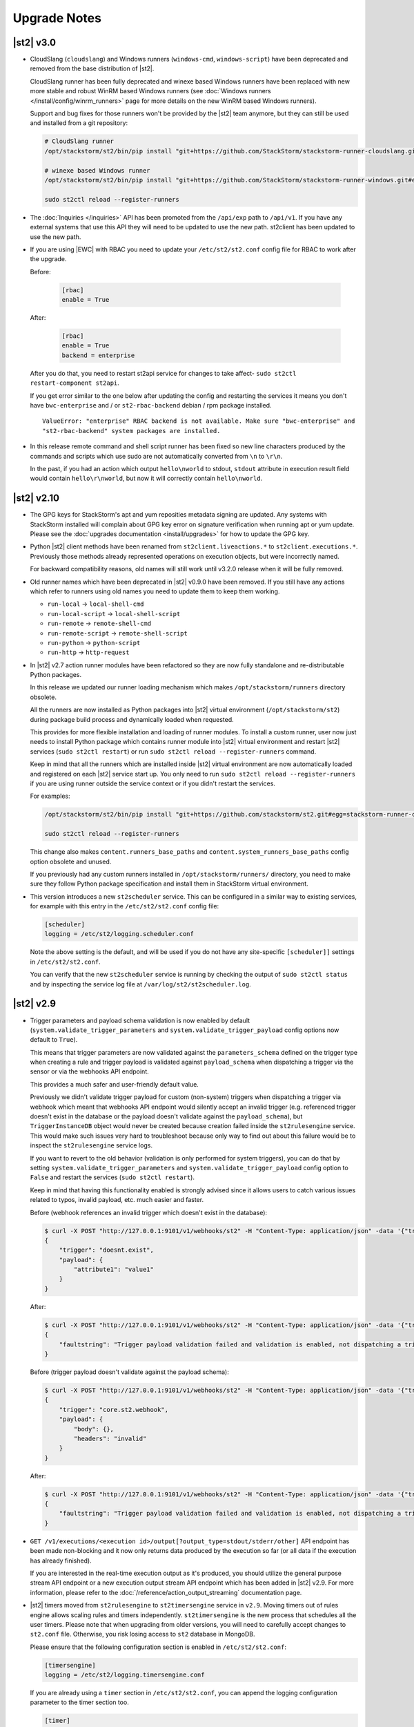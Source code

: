 .. _upgrade_notes:

Upgrade Notes
=============

.. _ref-upgrade-notes-v3-0:

|st2| v3.0
----------

* CloudSlang (``cloudslang``) and Windows runners (``windows-cmd``, ``windows-script``) have been
  deprecated and removed from the base distribution of |st2|.

  CloudSlang runner has been fully deprecated and winexe based Windows runners have been replaced
  with new more stable and robust WinRM based Windows runners (see
  :doc:`Windows runners </install/config/winrm_runners>` page for more details on the new WinRM
  based Windows runners).

  Support and bug fixes for those runners won't be provided by the |st2| team anymore, but they can
  still be used and installed from a git repository:

  .. code-block:: bash

   # CloudSlang runner
   /opt/stackstorm/st2/bin/pip install "git+https://github.com/StackStorm/stackstorm-runner-cloudslang.git#egg=stackstorm-runner-cloudslang"

   # winexe based Windows runner
   /opt/stackstorm/st2/bin/pip install "git+https://github.com/StackStorm/stackstorm-runner-windows.git#egg=stackstorm-runner-windows"

   sudo st2ctl reload --register-runners
* The :doc:`Inquiries </inquiries>` API has been promoted from the ``/api/exp`` path to ``/api/v1``.
  If you have any external systems that use this API they will need to be updated to use the new
  path. st2client has been updated to use the new path.
* If you are using |EWC| with RBAC you need to update your ``/etc/st2/st2.conf`` config file for RBAC
  to work after the upgrade.

  Before:

    .. code-block:: bash

      [rbac]
      enable = True

  After:

    .. code-block:: bash

      [rbac]
      enable = True
      backend = enterprise

  After you do that, you need to restart st2api service for changes to take affect- ``sudo st2ctl
  restart-component st2api``.

  If you get error similar to the one below after updating the config and restarting the services
  it means you don't have ``bwc-enterprise`` and / or ``st2-rbac-backend`` debian / rpm package
  installed.

  ::

    ValueError: "enterprise" RBAC backend is not available. Make sure "bwc-enterprise" and
    "st2-rbac-backend" system packages are installed.
* In this release remote command and shell script runner has been fixed so new line characters
  produced by the commands and scripts which use sudo are not automatically converted from ``\n``
  to ``\r\n``.

  In the past, if you had an action which output ``hello\nworld`` to stdout, ``stdout`` attribute
  in execution result field would contain ``hello\r\nworld``, but now it will correctly contain
  ``hello\nworld``.

.. _ref-upgrade-notes-v2-10:

|st2| v2.10
-----------

* The GPG keys for StackStorm's apt and yum reposities metadata signing are updated. Any systems with
  StackStorm installed will complain about GPG key error on signature verification when running apt or yum
  update. Please see the :doc:`upgrades documentation <install/upgrades>` for how to update the GPG key.
* Python |st2| client methods have been renamed from ``st2client.liveactions.*`` to
  ``st2client.executions.*``. Previously those methods already represented operations on
  execution objects, but were incorrectly named.

  For backward compatibility reasons, old names will still work until v3.2.0 release when it will
  be fully removed.
* Old runner names which have been deprecated in |st2| v0.9.0 have been removed. If you still have
  any actions which refer to runners using old names you need to update them to keep them working.

  * ``run-local`` -> ``local-shell-cmd``
  * ``run-local-script`` -> ``local-shell-script``
  * ``run-remote`` -> ``remote-shell-cmd``
  * ``run-remote-script`` -> ``remote-shell-script``
  * ``run-python`` -> ``python-script``
  * ``run-http`` -> ``http-request``
* In |st2| v2.7 action runner modules have been refactored so they are now fully standalone and
  re-distributable Python packages.

  In this release we updated our runner loading mechanism which makes ``/opt/stackstorm/runners``
  directory obsolete.

  All the runners are now installed as Python packages into |st2| virtual environment
  (``/opt/stackstorm/st2``) during package build process and dynamically loaded when requested.

  This provides for more flexible installation and loading of runner modules. To install a custom
  runner, user now just needs to install Python package which contains runner module into |st2|
  virtual environment and restart |st2| services (``sudo st2ctl restart``) or run
  ``sudo st2ctl reload --register-runners`` command.

  Keep in mind that all the runners which are installed inside |st2| virtual environment are now
  automatically loaded and registered on each |st2| service start up. You only need to run 
  ``sudo st2ctl reload --register-runners`` if you are using runner outside the service context or
  if you didn't restart the services.

  For examples:

  .. code-block:: bash

   /opt/stackstorm/st2/bin/pip install "git+https://github.com/stackstorm/st2.git#egg=stackstorm-runner-cloudslang&subdirectory=contrib/runners/cloudslang_runner"

   sudo st2ctl reload --register-runners

  This change also makes ``content.runners_base_paths`` and ``content.system_runners_base_paths``
  config option obsolete and unused.

  If you previously had any custom runners installed in ``/opt/stackstorm/runners/`` directory, you
  need to make sure they follow Python package specification and install them in StackStorm virtual
  environment.

* This version introduces a new ``st2scheduler`` service. This can be configured in a similar
  way to existing services, for example with this entry in the ``/etc/st2/st2.conf`` config file:

  .. code-block:: ini

    [scheduler]
    logging = /etc/st2/logging.scheduler.conf

  Note the above setting is the default, and will be used if you do not have any site-specific ``[scheduler]]``
  settings in ``/etc/st2/st2.conf``.

  You can verify that the new ``st2scheduler`` service is running by checking the output of
  ``sudo st2ctl status`` and by inspecting the service log file at
  ``/var/log/st2/st2scheduler.log``.

.. _ref-upgrade-notes-v2-9:

|st2| v2.9
----------

* Trigger parameters and payload schema validation is now enabled by default
  (``system.validate_trigger_parameters`` and ``system.validate_trigger_payload`` config options
  now default to ``True``).

  This means that trigger parameters are now validated against the ``parameters_schema`` defined on
  the trigger type when creating a rule and trigger payload is validated against ``payload_schema``
  when dispatching a trigger via the sensor or via the webhooks API endpoint.

  This provides a much safer and user-friendly default value.

  Previously we didn't validate trigger payload for custom (non-system) triggers when dispatching
  a trigger via webhook which meant that webhooks API endpoint would silently accept an invalid
  trigger (e.g. referenced trigger doesn't exist in the database or the payload doesn't validate
  against the ``payload_schema``), but ``TriggerInstanceDB`` object would never be created
  because creation failed inside the ``st2rulesengine`` service. This would make such issues very
  hard to troubleshoot because only way to find out about this failure would be to inspect the
  ``st2rulesengine`` service logs.

  If you want to revert to the old behavior (validation is only performed for system triggers),
  you can do that by setting ``system.validate_trigger_parameters`` and
  ``system.validate_trigger_payload`` config option to ``False`` and restart the services
  (``sudo st2ctl restart``).

  Keep in mind that having this functionality enabled is strongly advised since it allows users
  to catch various issues related to typos, invalid payload, etc. much easier and faster.

  Before (webhook references an invalid trigger which doesn't exist in the database):

  .. code-block:: bash

    $ curl -X POST "http://127.0.0.1:9101/v1/webhooks/st2" -H "Content-Type: application/json" -data '{"trigger": "doesnt.exist", "payload": {"attribute1": "value1"}}' -H "St2-Trace-Tag: woo"
    {
        "trigger": "doesnt.exist",
        "payload": {
            "attribute1": "value1"
        }
    }

  After:

  .. code-block:: bash

    $ curl -X POST "http://127.0.0.1:9101/v1/webhooks/st2" -H "Content-Type: application/json" -data '{"trigger": "doesnt.exist", "payload": {"attribute1": "value1"}}' -H "St2-Trace-Tag: woo"
    {
        "faultstring": "Trigger payload validation failed and validation is enabled, not dispatching a trigger \"doesnt.exist\" ({u'attribute1': u'value1'}): Trigger type with reference \"doesnt.exist\" doesn't exist in the database"
    }

  Before (trigger payload doesn't validate against the payload schema):

  .. code-block:: bash

    $ curl -X POST "http://127.0.0.1:9101/v1/webhooks/st2" -H "Content-Type: application/json" -data '{"trigger": "core.st2.webhook", "payload": {"headers": "invalid", "body": {}}}' -H "St2-Trace-Tag: woo"
    {
        "trigger": "core.st2.webhook",
        "payload": {
            "body": {},
            "headers": "invalid"
        }
    }

  After:

  .. code-block:: bash

    $ curl -X POST "http://127.0.0.1:9101/v1/webhooks/st2" -H "Content-Type: application/json" -data '{"trigger": "core.st2.webhook", "payload": {"headers": "invalid", "body": {}}}' -H "St2-Trace-Tag: woo"
    {
        "faultstring": "Trigger payload validation failed and validation is enabled, not dispatching a trigger \"core.st2.webhook\" ({u'body': {}, u'headers': u'invalid'}): u'invalid' is not of type 'object', 'null'\n\nFailed validating 'type' in schema['properties']['headers']:\n    {'type': ['object', 'null']}\n\nOn instance['headers']:\n    u'invalid'"
    }

* ``GET /v1/executions/<execution id>/output[?output_type=stdout/stderr/other]`` API endpoint has
  been made non-blocking and it now only returns data produced by the execution so far (or all data
  if the execution has already finished).

  If you are interested in the real-time execution output as it's produced, you should utilize the
  general purpose stream API endpoint or a new execution output stream API endpoint which has been
  added in |st2| v2.9. For more information, please refer to the
  :doc:`/reference/action_output_streaming` documentation page.
* |st2| timers moved from ``st2rulesengine`` to ``st2timersengine`` service in ``v2.9``. Moving timers
  out of rules engine allows scaling rules and timers independently. ``st2timersengine`` is the new
  process that schedules all the user timers. Please note that when upgrading from older versions, you
  will need to carefully accept changes to ``st2.conf`` file. Otherwise, you risk losing access to
  ``st2`` database in MongoDB.

  .. Warning

    Please back up ``/etc/st2/st2.conf`` before upgrade.

  Please ensure that the following configuration section is enabled in ``/etc/st2/st2.conf``:

  .. code-block:: ini

    [timersengine]
    logging = /etc/st2/logging.timersengine.conf

  If you are already using a ``timer`` section in ``/etc/st2/st2.conf``, you can append the logging
  configuration parameter to the timer section too.

  .. code-block:: ini

    [timer]
    local_timezone = America/Los_Angeles
    logging = conf/logging.timersengine.conf

  We recommend renaming the ``timer`` config section to ``timersengine``. Though deprecated,
  using the ``timer`` section is still supported for backwards compatibility. In a future release,
  support for the ``timer`` section will be removed and ``timersengine`` will be the only way to
  configure timers.
* Support for new **output_schema** attribute has been added to the action metadata file. Keep in
  mind that action metadata files which contain this attribute will only work with |st2| v2.9.0
  and above.

.. _ref-upgrade-notes-v2-8:

|st2| v2.8
----------

* This version introduces new Orquesta runner and Orquesta workflows. For this functionality
  to work, new ``st2workflowengine`` service needs to be installed and running.

  If you are installing StackStorm on a new server using the official installation script this
  service is automatically installed and started.

  If you are  upgrading from a previous release using instructions from the :doc:`/install/upgrades`
  documentation page, you need to ensure ``/etc/st2/st2.conf`` file contains a new
  ``workflow_engine`` section with the corresponding ``logging`` config option, otherwise the
  service won't start.

  After you have completed all the steps from the "General Upgrade Procedure" page, you need to add
  the following entry to ``/etc/st2/st2.conf`` config file:

  .. code-block:: ini

    [workflow_engine]
    logging = /etc/st2/logging.workflowengine.conf

  After you have saved the configuration file you need to start the ``st2workflowengine`` service
  (all other services should already be running).

  .. code-block:: ini

    sudo st2ctl start

  You can verify that the new ``st2workflowengine`` service has indeed been started by running
  ``sudo st2ctl status`` and by inspecting the service log file at
  ``/var/log/st2/st2workflowengine.log``.

|st2| v2.7
----------

* Update output (result) object returned by the Windows runner so it's consistent with and matches
  the format returned by the local and remote runners.

  ``result`` attribute has been removed (same information is available in the ``stdout``
  attribute), ``exit_code`` renamed to ``return_code`` and two new attributes added -
  ``succeeded`` and ``failed``.

  Before:

  .. code-block:: python

    status: succeeded (1s elapsed)
    parameters:
      host: 10.0.0.1
      password: '********'
    result:
      stdout: "Uptime: 0 days, 18 hours, 15 minutes"
      stderr: ''
      result: "Uptime: 0 days, 18 hours, 15 minutes"
      exit_code: 0

  After:

  .. code-block:: python

    status: succeeded (1s elapsed)
    parameters:
      host: 10.0.0.1
      password: '********'
    result:
      stdout: "Uptime: 0 days, 18 hours, 15 minutes"
      stderr: ''
      return_code: 0
      succeeded: true
      failed: false

  Keep in mind that information contained in the ``result`` attribute which has been removed is
  also contained in ``stdout`` attribute so you only need to update your code if it relied on
  ``result`` and / or ``exit_code`` attribute being present.

|st2| v2.6
----------

* ``st2actions.runners.pythonrunner.Action`` class path for base Python runner actions has been
  deprecated since StackStorm v1.6.0 and will be fully removed in StackStorm v2.7.0. If you have
  any actions still using this path you are encouraged to update them to use
  ``st2common.runners.base_action.Action`` path.

  Old code:

  .. code-block:: python

    from st2actions.runners.pythonrunner import Action

  New code

  .. code-block:: python

    from st2common.runners.base_action import Action

|st2| v2.5
----------

* ``POST /v1/actionalias/match`` API endpoint now correctly returns a dictionary. Previously the
  code incorrectly returned an array with a single item (dictionary) on success. There is no need
  for this API endpoint to return an array since on success there will always only be a single
  item.

  If you have code which utilizes this API endpoint you need to update it to handle success
  response as a dictionary instead of an array with a single item (dictionary).

  Old response on a successful match:

  .. code-block:: json

    [
        {
            "actionalias": {
                "description": "Execute a command on a remote host via SSH.",
                "extra": {},
                "ack": {
                    "format": "Hold tight while I run command: *{{execution.parameters.cmd}}* on hosts *{{execution.parameters.hosts}}*"
                },
                "enabled": true,
                "name": "remote_shell_cmd",
                "result": {
                    "format": "Ran command *{{execution.parameters.cmd}}* on *{{ execution.result | length }}* hosts.\n\nDetails are as follows:\n{% for host in execution.result -%}\n    Host: *{{host}}*\n    ---> stdout: {{execution.result[host].stdout}}\n    ---> stderr: {{execution.result[host].stderr}}\n{%+ endfor %}\n"
                },
                "formats": [
                    "run {{cmd}} on {{hosts}}"
                ],
                "action_ref": "core.remote",
                "pack": "examples",
                "ref": "examples.remote_shell_cmd",
                "id": "59d2522a0640fd7e919fee7d",
                "uid": "action:examples:remote_shell_cmd"
            },
            "display": "run {{cmd}} on {{hosts}}",
            "representation": "run {{cmd}} on {{hosts}}"
        }
    ]

  New response on a successful match:

  .. code-block:: json

    {
        "actionalias": {
            "description": "Execute a command on a remote host via SSH.",
            "extra": {},
            "ack": {
                "format": "Hold tight while I run command: *{{execution.parameters.cmd}}* on hosts *{{execution.parameters.hosts}}*"
            },
            "enabled": true,
            "name": "remote_shell_cmd",
            "result": {
                "format": "Ran command *{{execution.parameters.cmd}}* on *{{ execution.result | length }}* hosts.\n\nDetails are as follows:\n{% for host in execution.result -%}\n    Host: *{{host}}*\n    ---> stdout: {{execution.result[host].stdout}}\n    ---> stderr: {{execution.result[host].stderr}}\n{%+ endfor %}\n"
            },
            "formats": [
                "run {{cmd}} on {{hosts}}"
            ],
            "action_ref": "core.remote",
            "pack": "examples",
            "ref": "examples.remote_shell_cmd",
            "id": "59d2522a0640fd7e919fee7d",
            "uid": "action:examples:remote_shell_cmd"
        },
        "display": "run {{cmd}} on {{hosts}}",
        "representation": "run {{cmd}} on {{hosts}}"
    }


|st2| v2.4
----------

* The ``st2kv`` function has been changed so that it no longer attempts to decrypt stored values by
  default. To return decrypted values, this must be explicitly enabled via parameter, e.g.:
  ``st2kv('st2_key_id', decrypt=true)``.

* The installation script now installs MongoDB 3.4 by default (previously, 3.2 was installed).
  For information on how to upgrade MongoDB on existing installations, please refer to the official
  MongoDB documentation - https://docs.mongodb.com/v3.4/release-notes/3.4-upgrade-standalone/,
  https://docs.mongodb.com/manual/release-notes/3.4-upgrade-replica-set/.

* Node.js v6 is now used by ChatOps. Previously v4 was used). See the :doc:`upgrades documentation
  <install/upgrades>` for how to switch to the Node.js v6 repositories.

|st2| v2.3
----------

* The ``dest_server`` parameter has been removed from the ``linux.scp`` action and replaced with
  the ``destination`` parameter.

  This offers more flexibility. ``source`` and ``destination`` parameters can now contain a
  local path or a full source/destination which includes the server part (e.g.
  ``server.fqdn:/etc/hosts``).

* The API endpoint for searching or showing packs has been updated to return an empty list
  instead of ``None`` when the pack was not found in the index. This is technically a breaking
  change, but a necessary one because returning ``None`` caused the client to throw an exception.

* Notifier now consumes the ``ActionExecution`` RabbitMQ exchange with queue name
  ``st2.notifiers.execution.work``. Notifier used to scan the ``LiveAction`` exchange with
  ``st2.notifiers.work`` queue name. When you upgrade from |st2| versions older than v2.3,
  make sure the ``st2.notifiers.work`` queue size is 0 before upgrading. If you upgrade when
  it's non-empty, you might miss notifications. Post-upgrade, please delete the ``st2.notifiers.work``
  queue manually using ``rabbitmqadmin delete queue name=st2.notifiers.work``. If this is not done, the
  queue will grow indefinitely and RabbitMQ will consume large amounts of disk space.
  See `issue 3622 <https://github.com/StackStorm/st2/issues/3622>`__ for details.

* Introduced a backward incompatible change (`PR #3514 <https://github.com/StackStorm/st2/pull/3514>`__)
  in the st2client API ``query()`` method. It returns a tuple of ``(result, total_number_of_items)``
  instead of ``result``. This is fixed in v2.3.2. Upgrade to v2.3.2 if you are seeing errors
  similar to those in issue `#3606 <https://github.com/StackStorm/st2/issues/3606>`_ or if you are
  using the st2client API's ``query()`` method.

|st2| v2.2
----------

* Additional validation has been introduced for triggers.

  1. Trigger payload is now validated against the trigger ``payload_schema`` schema when
     dispatching a trigger inside the sensor.

     Validation is only performed if the ``system.validate_trigger_payload`` config option is
     enabled and if the trigger object defines a ``payload_schema`` attribute.

  2. Trigger parameters are now validated for non-system (user-defined) triggers when creating
     a rule.

     Validation is only performed if the ``system.validate_trigger_parameters`` config option is
     enabled and if the trigger object defines ``parameters_schema`` attribute.

  Both of these configuration options are disabled by default with v2.2. In future they will be
  enabled by default.

* The database schema for Mistral has changed. The ``executions_v2`` table is no longer used. The
  table has been broken down into ``workflow_executions_v2``, ``task_executions_v2``, and
  ``action_executions_v2``. After upgrade, using the Mistral CLI commands such as
  ``mistral execution-list`` will return an empty table. The records in ``executions_v2`` have not
  been deleted. The commands are reading from the new tables. There is currently no migration
  script to move existing records from ``executions_v2`` into the new tables. To read from
  ``executions_v2``, either use ``psql`` or install an older version of the python-mistralclient in a
  separate Python virtual environment.

* If you’re seeing an error ``event_triggers_v2 already exists`` when running
  ``mistral-db-manage upgrade head``, this means the mistral services started before the
  ``mistral-db-manage`` commands were run. Refer to this :ref:`procedure <mistral_db_recover>` to
  recover the system.

* Jinja notations ``{{user.key}}`` and ``{{system.key}}`` to access datastore items under
  ``user`` and ``system`` scopes are now unsupported. Please use ``{{st2kv.user.key}}`` and
  ``{{st2kv.system.key}}`` notations instead. Also, please update your |st2| content
  (actions, rules and workflows) to use the new notation.

* When installing StackStorm using the installer script a random password is generated for MongoDB
  and PostgreSQL. This means you now need to explicitly pass the ``--config-file /etc/st2/st2.conf``
  argument to all ``st2`` CLI scripts (e.g. ``st2-apply-rbac-definitions``) which need access
  to the database (MongoDB). If you don't do that, "access denied" error will be returned, because
  it will try to use a default password when connecting to the database.

  .. code-block:: bash

    st2-apply-rbac-definitions --config-file /etc/st2/st2.conf

  If you need access to the plain-text version of the password used by StackStorm
  services to talk to MongoDB and PostgreSQL, you can find it in ``/etc/st2/st2.conf``
  (``[database]`` section) ``/etc/mistral/mistral.conf`` (``[database]`` section) files.

|st2| v2.1
----------

* **WARNING:** The following changes may require you to update your custom packs during the upgrade.

  * The ``version`` attribute in ``pack.yaml`` metadata must now contain a valid ``semver`` version
    string (``<major>.<minor>.<patch>``, e.g. ``1.0.1``). In addition, the ``email`` attribute must
    be a valid email address.

  * Pack ``ref`` and action parameter names can now only contain valid word characters (``a-z``,
    ``0-9`` and ``_``). No dashes! ``hpe_icsp`` is ok, but ``hpe-icsp`` is not.

  The ``st2ctl`` and ``st2-register-content`` scripts are now doing additional validation. If you
  happen to have a pack which doesn't satisfy these new validation criteria, it will fail to load.
  Therefore, to upgrade |st2| from v2.0.* to 2.1.*, follow these steps:

  1. Use ``yum`` or ``apt-get`` to upgrade to the newest version.

  2. Update community packs to the latest version from
     `StackStorm Exchange <https://exchange.stackstorm.org/>`__ with ``st2 pack install <pack>``.

  3. Reload the content with ``st2ctl reload --register-all``.

  4. If you have packs that don't satisfy the rules above, validation fails and the pack load will
     throw errors. Fix the packs to conform to the rules above, and reload the content again.

  In 2.1.0, |st2| attempts to auto-correct some validation failures and display a warning.
  In a future release this auto-correction will be removed. Please update your packs ASAP.

* `st2contrib <https://github.com/stackstorm/st2contrib>`__ is now deprecated and replaced by
  `StackStorm Exchange <https://exchange.stackstorm.org/>`__ . All the packs from
  `st2contrib <https://github.com/stackstorm/st2contrib>`__ have been migrated to StackStorm Exchange.
  For more information see :doc:`/reference/pack_management_transition`.

* Pack "subtree" repositories (repositories containing multiple packs inside the ``packs/`` subdir)
  are no longer supported. The subtree parameter in ``packs.install`` is removed. The new convention is
  one pack per git/GitHub repo. If you happen to use subtrees with your private packs, they will
  have to be split into multiple single-pack repositories in order for ``st2 pack install`` to be able
  to install the packs.

* The ``packs`` pack is deprecated starting from 2.1; in future versions it will be completely
  replaced with the ``st2 pack <...>`` commands and API endpoints.

* Pack metadata file (``pack.yaml``) can now contain a new ``ref`` attribute, in addition to ``name``.
  ``ref`` acts as a unique identifier; it offers for a more readable ``name``. For example, if a
  pack name is ``Travis CI``, a repo containing it is stackstorm-travis_ci, and ``ref`` is ``travis_ci``.
  Previously the pack files would live in ``travis_ci/`` directory and pack directory name served
  as a unique identifier for a pack.

* Support for ``.gitinfo`` file has been removed and as such the ``packs.info`` action has also been
  removed. All the pack directories at ``/opt/stackstorm/packs`` are now direct git checkouts of the
  corresponding pack repositories from Exchange or your own origin, so this file is not needed anymore.

* Datastore scopes are now ``st2kv.system`` and ``st2kv.user`` as opposed to ``system`` and ``user``.
  If you are accessing datastore items in your content, you should now use the Jinja expressions
  ``{{st2kv.system.foo}}`` and ``{{st2kv.user.foo}}``. The older Jinja expressions ``{{system.foo}}``
  and ``{{user.foo}}`` are still supported for backward compatibility but will be removed in future
  releases.

* Runners are now `pluggable`. With this version, we are piloting an ability to register
  runners just like other |st2| content. You can register runners by simply running
  ``st2ctl reload --register-runners``. This feature is in beta. No backward compatibility is
  guaranteed. Please wait for a release note indicating general availability of this feature.

* Config schemas now also support nested objects. Previously config schema and configuration files
  needed to be fully flat to be able to utilize default values from the config schema and dynamic
  configuration values.

  The config schema file can now contain arbitrary levels of nesting of the attributes and it will
  still work as expected.

  Old approach (flat schema):

  .. code-block:: yaml

    ---
      api_server_host:
        description: "API server host."
        type: "string"
        required: true
        secret: false
      api_server_port:
        description: "API server port."
        type: "integer"
        required: true
      api_server_token:
        description: "API server token."
        type: "string"
        required: true
        secret: true
      auth_server_host:
        description: "Auth server host."
        type: "string"
        required: true
        secret: false
      auth_server_port:
        description: "Auth server port."
        type: "integer"
        required: true

  New approach (nested schemas are supported):

  .. code-block:: yaml

    ---
      api_settings:
        description: "API related configuration options."
        type: "object"
        required: false
        additionalProperties: false
        properties:
          host:
            description: "API server host."
            type: "string"
            required: true
            secret: false
          port:
            description: "API server port."
            type: "integer"
            required: true
          token:
            description: "API server token."
            type: "string"
            required: true
            secret: true
      auth_settings:
        description: "Auth API related configuration options."
        type: "object"
        required: false
        additionalProperties: false
        properties:
          host:
            description: "Auth server host."
            type: "string"
            required: true
            secret: false
          port:
            description: "Auth server port."
            type: "integer"
            required: true

|st2| v2.0
----------

* ``st2ctl reload`` now also registers rules by default. Prior to this release actions, aliases,
  sensors, triggers and configs were registered. Now rules are also registered by default.

|st2| v1.6
----------

* Python runner actions can now return execution status (success, failure) by returning a tuple
  from the Python action class ``run()`` method. The first item in this tuple is a boolean flag
  indicating success or failure and the second one is the result. For example:

  .. code-block:: python

    def run(self):
        #
        # Code to do something awesome
        #
        if something_awesome_working == True
            return (True, result)  #  Succeeded is True and the result from action on success
        return (False, result)  #  Succeeded is False and the result from action on failure

  This allows users to also return a result from a failing action. This result can then be used in
  workflows, etc. Previously this was not possible since the only way for action to be considered
  as failed was to throw an exception or exit with a non-zero exit code.

  **Note:**  This change is fully backward compatible unless you have an existing action which
  returns a tuple with two items.

  For existing actions which don't return a status flag, the same rules apply as before - an action
  is considered successful unless it throws an exception or exits with a non-zero exit code.

  If you have an existing action which returns a tuple with two items such as the one shown in the
  example below, you have two options:

  .. code-block:: python

    def run(self):
        result = ('item1', 'item2')
        return result

  1. Update action to return a list instead of a tuple.

     .. code-block:: python

        def run(self):
            result = ('item1', 'item2')
            return list(result)

     or

     .. code-block:: python

        def run(self):
            result = ['item1', 'item2']
            return result

  2. Update action to also return a status.

     .. code-block:: python

        def run(self):
            result = ('item1', 'item2')
            return (True, result)

|st2| v1.5
----------

* The previously deprecated Fabric-based remote runner has been removed. This means
  ``ssh_runner.use_paramiko_ssh_runner`` config option is now obsolete.

* Underscore (``_``) prefix has been removed from the ``sensor_service`` and ``config`` variable
  available on the ``Sensor`` and ``PollingSensor`` class. Those variables are now available via
  ``self.sensor_service`` and ``self.config`` respectively.

  For backward compatibility reasons and ease of migration, the old approach will still work, but
  you are encouraged to upgrade your sensors to use the new way of referencing those variables.

* Support for loading content (sensors, actions and rules) from ``.json`` files has been removed.
  Support for JSON was deprecated a long time ago and now the only supported format is YAML
  files with ``.yaml`` extension).

  If you want to directly save content which you retrieve from the API using CLI on disk, you can
  now use the ``--yaml`` flag with the ``list`` and ``get`` CLI commands (e.g.
  ``st2 rule get <rule ref> --yaml > packs/<my pack>/my_rule.yaml``).

* Pack config files located inside the pack directory (``config.yaml``) have been deprecated in
  favor of the new pack configuration v2. This new configuration approach offers more flexibility.
  In addition, those new config files are located outside the pack directory, in the
  ``/opt/stackstorm/configs/`` directory. This makes it easier to follow an infrastructure as code
  approach. Updating packs is also easier, as users don't need to directly manipulate
  pack content anymore.

  For more information about the new pack configuration, please see :doc:`/reference/pack_configs`.

* New ``log`` attribute has been added to the action execution object. This attribute is a list
  and contains all the state (status) transitions for executions (e.g. requested -> scheduled
  -> running -> complete, etc.).

  Keep in mind that this attribute will only be populated for new execution objects (those created
  after the upgrade to v1.5).

* The datastore data model has changed. We've introduced the notion of ``scope`` and
  ``secret``. See :ref:`Scoping items in datastore<datastore-scopes-in-key-value-store>` and
  :ref:`storing secrets in datastore<datastore-storing-secrets-in-key-value-store>` for details.

  A migration tool is provided (``/opt/stackstorm/st2/bin/st2-migrate-datastore-to-include-scope-secret.py``)
  if you are upgrading from older versions.

|st2| v1.4
----------

* ``matchregex`` rule criteria operator has been updated so now the dot character (``.``) also
  matches a new line. This makes the existing criteria patterns which use dot character more greedy.
  Previously, it didn't match new lines so some of the existing ``matchregex`` criteria patterns
  which operate on multi line strings might be affected.

  For example, let's say we have the following criteria pattern - ``.*stackstorm.*``. Previously,
  the following string - ``test\nstackstorm\ntest`` would not match, but now it does.

  If you are affected and you want to revert to the old behavior (less greedy matches), you can do
  so by modifying the criteria pattern regular expression so it's less greedy (e.g. by adding ``^``
  and/or ``$`` character or similar).

  ``matchregex`` is now deprecated in favor of ``regex`` and ``iregex`` operators.

* ``regex`` and ``iregex`` been added to the rule criteria operators list. These behave like
  ``re.search('pattern', trigger_value)`` and ``re.search('pattern',trigger_value, re.IGNORECASE)``
  in Python.  They do not have the DOTALL modifier. To match newline characters, they must be
  explicit in the search pattern.

* To make working with non-string positional parameters in the local and remote runner script
  actions easier, simple new rules for parameter value serialization have been established.
  Previously all the values were serialized as Python literals which made all the parameters
  with type other than ``string`` very hard to parse and use in the script actions.

  More information about new positional parameter serialization rules can be found in the
  :ref:`documentation<ref-positional-parameters-serialization>`.

* The list of required and optional configuration arguments for the LDAP authentication backend has
  changed. The LDAP authentication backend supports other login name such as sAMAccountName. This
  requires a separate service account for the LDAP backend to query for the DN related to the login
  name for bind to validate the user password. Also, users must be in one or more groups specified
  in ``group_dns`` to be granted access.

* Mistral has deprecated the use of task name (i.e. ``$.task1``) to reference task result. It is
  replaced with a ``task`` function that returns attributes of the task such as id, state, result,
  and additional information (i.e. ``task(task1).result``).

|st2| v1.3
----------


* New ``abandoned`` action execution status has been introduced. State is applied to action execution
  when an actionrunner currently running some executions quits or is killed via TERM. This is therefore
  effectively a failure state as |st2| can no longer validate the state of this execution. Being a
  failure state, any code that checks for an action failure should be updated to check for ``abandoned``
  state in addition to ``failed`` and ``timeout``.

|st2| v1.2
----------

* Refactor retries in the Mistral action runner to use exponential backoff. Configuration options
  for Mistral have changed. The options ``max_attempts`` and ``retry_wait`` are deprecated. Please
  refer to the configuration section of docs for more details.
* Change ``headers`` and ``params`` parameters in the ``core.http`` action from ``string`` to
  ``object``. If you have any code or rules that call this action, you need to update it to
  pass in a new and correct type.
* Local runner has been updated so all the commands which are executed as a different user and
  result in using ``sudo`` set ``$HOME`` variable to the home directory of the target user.
  Previously, the ``$HOME`` variable reflected the home directory of the user which executed
  ``sudo`` and under which action runner is running.

  Keep in mind that this condition is only met if action runner is running as root and/or if
  action runner is running a system user (stanley) and a different user is requested when running
  a command using ``user`` parameter.
* Support of default values is added to the API model. As a result, input parameters defined in
  the action metadata that is of type ``string`` no longer supports None or null.
* New ``timeout`` action execution status has been introduced. This status is a special type of
  a failure and implies an action timeout.

 All the existing runners (local, remote, python, http, action chain) have been updated to utilize
 this new status when applicable. Previously, if an action timed out, status was set to ``failed``
 and the timeout could only be inferred from the error message in the result object.

 If you have code which checks for an action failure you need to update it to also check for
 ``timeout`` in addition to ``failed`` status.

Upgrading from 1.1
~~~~~~~~~~~~~~~~~~

To upgrade a pre-1.2.0 StackStorm instance provisioned with the :doc:`install/all_in_one`, you will
need to perform the following steps:

1. Back up ``/opt/puppet/hieradata/answers.json``.

2. Update (or insert) the following lines in ``/opt/puppet/hieradata/answers.yaml``:

  .. code-block:: puppet

    st2::version: 1.2.0
    st2::revision: 8
    st2::mistral_git_branch: st2-1.2.0
    hubot::docker: true

  If ``answers.yaml`` does not exist, create it. If you changed any install parameters manually
  (e.g. password, ChatOps token, SSH user), put these values into ``answers.yaml`` as well,
  otherwise they'll be overwritten.

3. If you're running ChatOps, stop the Hubot service with ``service hubot stop``.

4. Remove ``/etc/facter/facts.d/st2web_bootstrapped.txt`` and execute ``update-system``:

  .. code-block:: bash

     sudo rm /etc/facter/facts.d/st2web_bootstrapped.txt
     sudo update-system

5. After the update is done, restart |st2| and hubot:

  .. code-block:: bash

    sudo st2ctl restart
    sudo service docker-hubot restart

To verify the upgrade, please follow the link to run the :doc:`self-verification script <troubleshooting/self_verification>`.

|st2| v1.1
----------

Migrating to v1
~~~~~~~~~~~~~~~
The ``st2_deploy scripted installer`` will upgrade v0.13 to v1.1. However we encourage you to switch
to :doc:`install/all_in_one`. To migrate to new All-in-one deployment from existing pre-v1.1
installations:

1. Install |st2| on a new clean box with :doc:`install/all_in_one`.
2. Copy the content from the previous installation to ``/opt/stackstorm/packs``
   and reload it with ``st2ctl reload --register-all``.
3. Adjust the content according to upgrade notes below. Test and ensure your automations work.
4. Save the audit log files from ``/var/log/st2/*.audit.log`` for future reference.
   We do not migrate execution history to the new installation, but all the execution data is
   kept in these structured logs for audit purpose.

.. warning:: Don't run the All-in-one installer over an existing |st2| deployment.

Changes
~~~~~~~
* Triggers now have a ``ref_count`` property which must be included in Trigger objects
  created in previous versions of |st2|. A migration script is provided at
  ``${dist_packages}/st2common/bin/migrate_triggers_to_include_ref_count.py``.
  The migration script is run as part of ``st2_deploy.sh`` when you upgrade from versions >= 0.13
  to v1.1.
* Messaging queues are now exclusive and in some cases renamed from previous versions. To
  remove old queues run the migration script
  ``${dist_packages}/st2common/bin/migrate_messaging_setup.py`` after installation. The migration
  script is run as part of ``st2_deploy.sh`` when you upgrade from versions >= 0.13 to v1.1.
* Mistral is updated to YAQL v1.0. Earlier versions of YAQL are deprecated. Expect some minor
  syntax changes to YAQL expressions.
* Mistral has implemented new YAQL function for referencing environment variables in the data
  context. The ``env()`` function replaces ``$.__env`` when referencing the environment variables.
  For example, ``$.__env.st2_execution_id`` becomes ``env().st2_execution_id``.

  **WARNING**: Referencing ``$.__env`` will lead to YAQL evaluation errors! Please update your workflows
  accordingly.
* Mistral has implemented new YAQL function for referencing task result. Given ``task1``,
  the function call ``task(task1).result``, replaces ``$.task1`` when referencing the result of
  ``task1``. The old reference style will be fully deprecated in the next major release of Mistral
  (the OpenStack Mitaka release cycle).

|st2| v 0.11
------------

* Rules now have to be part of a pack. If you don't specify a pack, the pack name is assumed to be
  ``default``. A migration script is installed at
  ``${dist_packages}/st2common/bin/migrate_rules_to_include_pack.py``. This migration script
  is run as part of ``st2_deploy.sh`` when you upgrade from versions < 0.9 to 0.11.

|st2| v0.9
----------

* Process names for all |st2| services now start with ``st2``. ``sensor_container`` now runs as
  ``st2sensorcontainer``, ``rules_engine`` runs as ``st2rulesengine``, ``actionrunner`` now runs as
  ``st2actionrunner``. ``st2ctl`` has been updated to handle the name change seamlessly. If you
  have tools that rely on the old process names, upgrade them to use the new names.

* All |st2| tools now use the ``st2`` prefix as well. ``rule_tester`` is now ``st2-rule-tester``,
  registercontent is now ``st2-register-content``.

* Authentication is now enabled by default for production (package based) deployments. For
  information on how to configure this, see :doc:`/authentication`.

* For consistency reasons, the runners have been renamed:

  * ``run-local`` -> ``local-shell-cmd``
  * ``run-local-script`` -> ``local-shell-script``
  * ``run-remote`` -> ``remote-shell-cmd``
  * ``run-remote-script`` -> ``remote-shell-script``
  * ``run-python`` -> ``python-script``
  * ``run-http`` -> ``http-request``

  Note: For backward compatibility reasons, those runners are still available and can be referenced
  through their old names, but you are encouraged to update your actions to use the new names.
